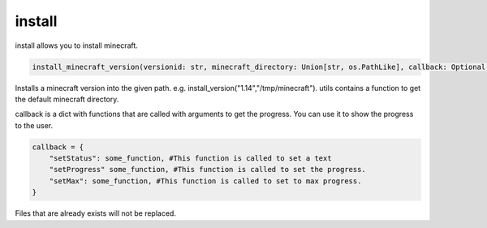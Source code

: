 install
==========================
install allows you to install minecraft.

.. code:: python

    install_minecraft_version(versionid: str, minecraft_directory: Union[str, os.PathLike], callback: Optional[CallbackDict] = None) -> None

Installs a minecraft version into the given path. e.g. install_version("1.14","/tmp/minecraft"). utils contains a function to get the default minecraft directory.

callback is a dict with functions that are called with arguments to get the progress. You can use it to show the progress to the user.

.. code:: python

    callback = {
        "setStatus": some_function, #This function is called to set a text
        "setProgress" some_function, #This function is called to set the progress.
        "setMax": some_function, #This function is called to set to max progress.
    }

Files that are already exists will not be replaced.

